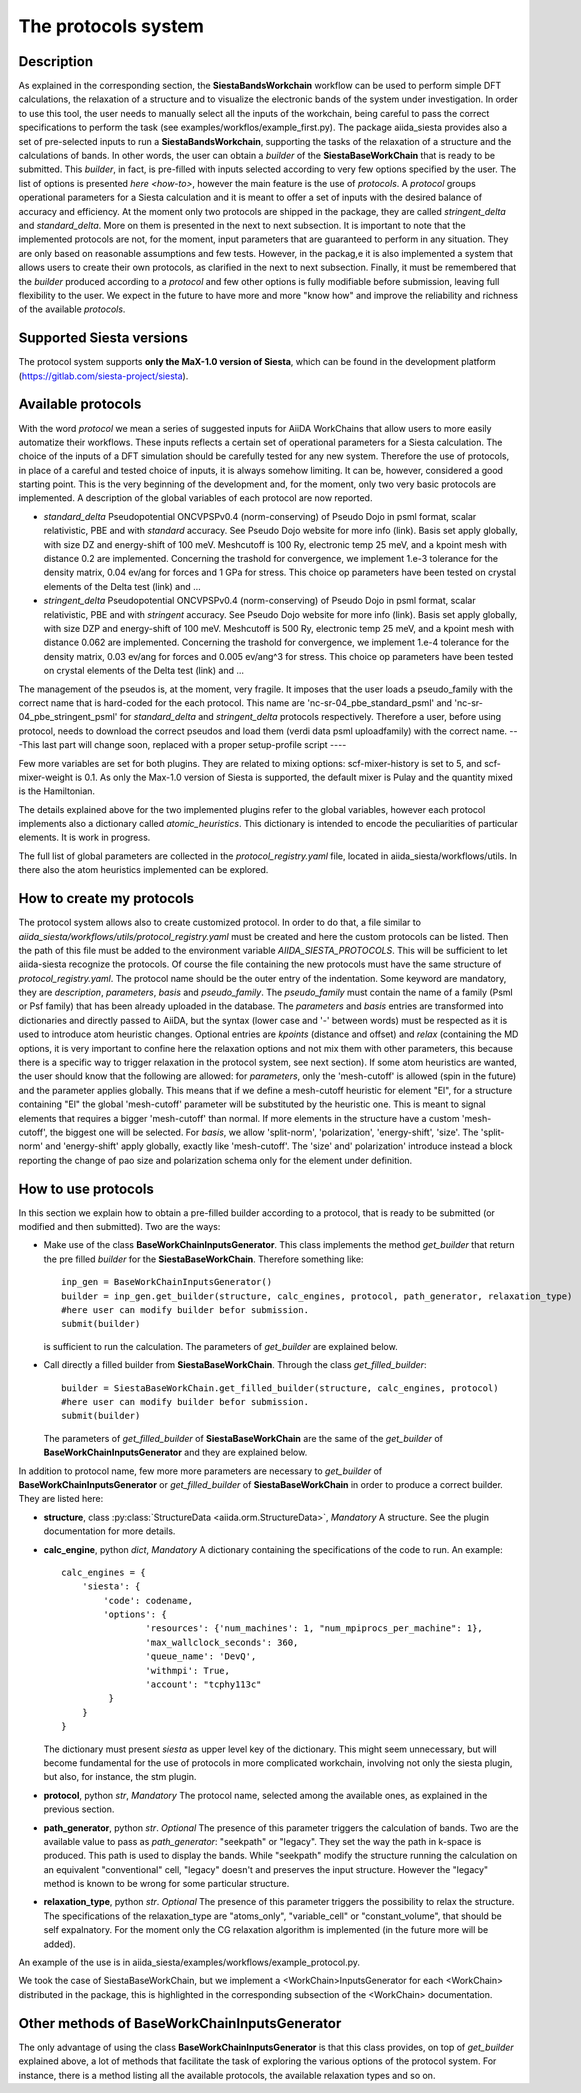 The protocols system
++++++++++++++++++++

Description
-----------

As explained in the corresponding section, the **SiestaBandsWorkchain** workflow 
can be used to perform simple DFT calculations, the relaxation of a structure and 
to visualize the electronic bands of the system under investigation. 
In order to use this tool, the user needs to manually select all the inputs of the workchain, 
being careful to pass the correct specifications to perform the task (see examples/workflos/example_first.py).
The package aiida_siesta provides also a set of pre-selected inputs to run a **SiestaBandsWorkchain**,
supporting the tasks of the relaxation of a structure and the calculations of bands.
In other words, the user can obtain a `builder` of the 
**SiestaBaseWorkChain** that is ready to be submitted. This `builder`, in fact, is pre-filled
with inputs selected according to very few options specified by the user.
The list of options is presented `here <how-to>`, however the main feature is the 
use of *protocols*. A *protocol* groups operational parameters for a Siesta calculation
and it is meant to offer a set of inputs with the desired balance of accuracy and efficiency.
At the moment only two protocols are shipped in the package, they are called 
*stringent_delta* and *standard_delta*. More on them is presented in the next to next subsection.
It is important to note that the implemented protocols are not, for the moment,
input parameters that are guaranteed to perform in any situation. They are only
based on reasonable assumptions and few tests. However, in the packag,e it is also implemented
a system that allows users to create their own protocols, as clarified in the next to next subsection.
Finally, it must be remembered that the `builder` produced according to a *protocol* and few other options is fully 
modifiable before submission, leaving full flexibility to the user.
We expect in the future to have more and more "know how" and improve the
reliability and richness of the available *protocols*.


Supported Siesta versions
-------------------------

The protocol system supports **only the MaX-1.0 version of Siesta**, which
can be found in the development platform
(https://gitlab.com/siesta-project/siesta).


Available protocols
-------------------

With the word *protocol* we mean a series of suggested inputs for AiiDA
WorkChains that allow users to more easily automatize their workflows.
These inputs reflects a certain set of operational parameters for a Siesta
calculation. The choice of the inputs of a DFT simulation should be carefully tested
for any new system. Therefore the use of protocols, in place of a careful and tested
choice of inputs, it is always somehow limiting. It can be, however, 
considered a good starting point.
This is the very beginning of the development and, for the moment, only
two very basic protocols are implemented.
A description of the global variables of each protocol are now reported.

* *standard_delta*
  Pseudopotential ONCVPSPv0.4 (norm-conserving) of Pseudo Dojo in psml format, scalar relativistic,
  PBE and with *standard* accuracy. See Pseudo Dojo website for more info (link).
  Basis set apply globally, with size DZ and energy-shift of 100 meV. Meshcutoff is 100 Ry,
  electronic temp 25 meV, and a kpoint mesh with distance 0.2 are implemented.
  Concerning the trashold for convergence, we implement 1.e-3 tolerance for the density matrix,
  0.04 ev/ang for forces and 1 GPa for stress.
  This choice op parameters have been tested on crystal elements of the Delta test (link) and ... 

* *stringent_delta*
  Pseudopotential ONCVPSPv0.4 (norm-conserving) of Pseudo Dojo in psml format, scalar relativistic,
  PBE and with *stringent* accuracy. See Pseudo Dojo website for more info (link).
  Basis set apply globally, with size DZP and energy-shift of 100 meV. Meshcutoff is 500 Ry,
  electronic temp 25 meV, and a kpoint mesh with distance 0.062 are implemented.
  Concerning the trashold for convergence, we implement 1.e-4 tolerance for the density matrix,
  0.03 ev/ang for forces and 0.005 ev/ang^3 for stress.
  This choice op parameters have been tested on crystal elements of the Delta test (link) and ...

The management of the pseudos is, at the moment, very fragile. It imposes that the user
loads a pseudo_family with the correct name that is hard-coded for the each protocol.
This name are 'nc-sr-04_pbe_standard_psml' and 'nc-sr-04_pbe_stringent_psml' for *standard_delta* and
*stringent_delta* protocols respectively.
Therefore a user, before using protocol, needs to download the correct pseudos and
load them (verdi data psml uploadfamily) with the correct name.
---This last part will change soon, replaced with a proper setup-profile script ----

Few more variables are set for both plugins. They are related to mixing options: 
scf-mixer-history is set to 5, and scf-mixer-weight is 0.1. As only the Max-1.0 version 
of Siesta is supported, the default mixer is Pulay and the quantity mixed is the Hamiltonian.

The details explained above for the two implemented plugins refer to the global variables, however
each protocol implements also a dictionary called  *atomic_heuristics*. This dictionary is intended to encode the
peculiarities of particular elements. It is work in progress.

The full list of global parameters are collected in the `protocol_registry.yaml` file, located in 
aiida_siesta/workflows/utils. In there also the atom heuristics implemented can be explored.

How to create my protocols
--------------------------

The protocol system allows also to create customized protocol. In order to do that,
a file similar to `aiida_siesta/workflows/utils/protocol_registry.yaml`
must be created and here the custom protocols can be listed.
Then the path of this file must be added to the environment variable `AIIDA_SIESTA_PROTOCOLS`.
This will be sufficient to let aiida-siesta recognize the protocols.
Of course the file containing the new protocols must have the same structure of `protocol_registry.yaml`.
The protocol name should be the outer entry of the indentation.
Some keyword are mandatory, they are `description`, `parameters`, `basis` and `pseudo_family`. The `pseudo_family`
must contain the name of a family (Psml or Psf family) that has been already uploaded in the database.
The `parameters` and `basis` entries are transformed into dictionaries and directly passed
to AiiDA, but the syntax (lower case and '-' between words) must be respected as it is used
to introduce atom heuristic changes.
Optional entries are `kpoints` (distance and offset) and `relax` (containing the MD options,
it is very important to confine here the relaxation options and not mix them with other parameters,
this because there is a specific way to trigger relaxation in the protocol system, see next section).
If some atom heuristics are wanted, the user should know that the following are allowed:
for `parameters`, only the 'mesh-cutoff' is allowed (spin in the future) and the
parameter applies globally. This means that if we define a mesh-cutoff heuristic for element
"El", for a structure containing "El" the global 'mesh-cutoff' parameter will be substituted by
the heuristic one. This is meant to signal elements that requires a bigger 'mesh-cutoff' than normal.
If more elements in the structure have a custom 'mesh-cutoff', the biggest one will be selected.
For `basis`, we allow 'split-norm', 'polarization', 'energy-shift', 'size'. The 'split-norm' and 'energy-shift' apply
globally, exactly like 'mesh-cutoff'. The 'size' and' polarization' introduce instead a block
reporting the change of pao size and polarization schema only for the element under definition.

.. _how-to:

How to use protocols
--------------------

In this section we explain how to obtain a pre-filled builder according to a protocol,
that is ready to be submitted (or modified and then submitted).
Two are the ways:

* Make use of the class **BaseWorkChainInputsGenerator**.
  This class implements the method `get_builder` that return the pre filled `builder` for the 
  **SiestaBaseWorkChain**.
  Therefore something like::

        inp_gen = BaseWorkChainInputsGenerator()
        builder = inp_gen.get_builder(structure, calc_engines, protocol, path_generator, relaxation_type)
        #here user can modify builder befor submission.
        submit(builder)

  is sufficient to run the calculation. The parameters of `get_builder` are explained below.
  
* Call directly a filled builder from **SiestaBaseWorkChain**.
  Through the class `get_filled_builder`::

        builder = SiestaBaseWorkChain.get_filled_builder(structure, calc_engines, protocol)
        #here user can modify builder befor submission.
        submit(builder)

  The parameters of `get_filled_builder` of **SiestaBaseWorkChain** are the same of
  the `get_builder` of **BaseWorkChainInputsGenerator** and they are explained below.

In addition to protocol name, few more more parameters are necessary to `get_builder` of **BaseWorkChainInputsGenerator**
or `get_filled_builder` of **SiestaBaseWorkChain** in order to produce a correct builder. They are listed here:

* **structure**, class :py:class:`StructureData <aiida.orm.StructureData>`, *Mandatory*
  A structure. See the plugin documentation for more details.

* **calc_engine**, python `dict`, *Mandatory*
  A dictionary containing the specifications of the code to run. An example::

        calc_engines = {
            'siesta': {
                'code': codename,
                'options': {
                        'resources': {'num_machines': 1, "num_mpiprocs_per_machine": 1},
                        'max_wallclock_seconds': 360, 
                        'queue_name': 'DevQ', 
                        'withmpi': True, 
                        'account': "tcphy113c"
                 }
            }
        }

  The dictionary must present `siesta` as upper level key of the dictionary. This might seem unnecessary, but
  will become fundamental for the use of protocols in more complicated workchain, involving not only
  the siesta plugin, but also, for instance, the stm plugin.

* **protocol**, python `str`, *Mandatory*
  The protocol name, selected among the available ones, as explained in the previous section.

* **path_generator**, python `str`. *Optional*
  The presence of this parameter triggers the calculation of bands.
  Two are the available value to pass as `path_generator`: "seekpath" or "legacy".
  They set the way the path in k-space is produced. This path is used to display the
  bands. While "seekpath" modify the structure running the calculation on an equivalent "conventional" 
  cell, "legacy" doesn't and preserves the input structure. However the "legacy" method is known to be wrong for 
  some particular structure.

* **relaxation_type**, python `str`. *Optional*
  The presence of this parameter triggers the possibility to relax the structure.
  The specifications of the relaxation_type are "atoms_only", "variable_cell" or "constant_volume",
  that should be self expalnatory.
  For the moment only the CG relaxation algorithm is implemented (in the future more will be added).

An example of the use is in aiida_siesta/examples/workflows/example_protocol.py.

We took the case of SiestaBaseWorkChain, but we implement a <WorkChain>InputsGenerator for each
<WorkChain> distributed in the package, this is highlighted in the corresponding subsection of the
<WorkChain> documentation.

Other methods of **BaseWorkChainInputsGenerator**
-------------------------------------------------

The only advantage of using the class **BaseWorkChainInputsGenerator** is that this class provides,
on top of `get_builder` explained above, a lot of methods that facilitate the task of exploring
the various options of the protocol system. For instance, there is a method listing all the available protocols,
the available relaxation types and so on.

